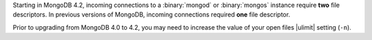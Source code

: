 Starting in MongoDB 4.2, incoming connections to a :binary:`mongod` or
:binary:`mongos` instance require **two** file descriptors. In previous
versions of MongoDB, incoming connections required **one** file
descriptor.

Prior to upgrading from MongoDB 4.0 to 4.2, you may need to increase the
value of your open files |ulimit| setting (``-n``).
